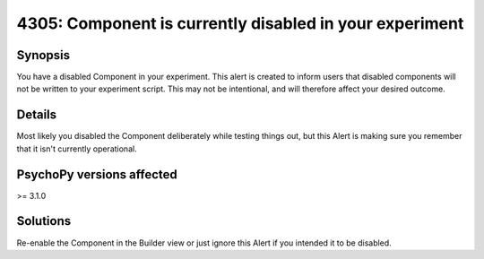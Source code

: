 4305: Component is currently disabled in your experiment
=========================================================

Synopsis
-----------

You have a disabled Component in your experiment. This alert is created to inform users that
disabled components will not be written to your experiment script. This may not be intentional,
and will therefore affect your desired outcome.


Details
-----------

Most likely you disabled the Component deliberately while testing things out, but this Alert is making sure you remember that it isn't currently operational.


PsychoPy versions affected
---------------------------

>= 3.1.0

Solutions
-----------

Re-enable the Component in the Builder view or just ignore this Alert if you intended it to be disabled.


